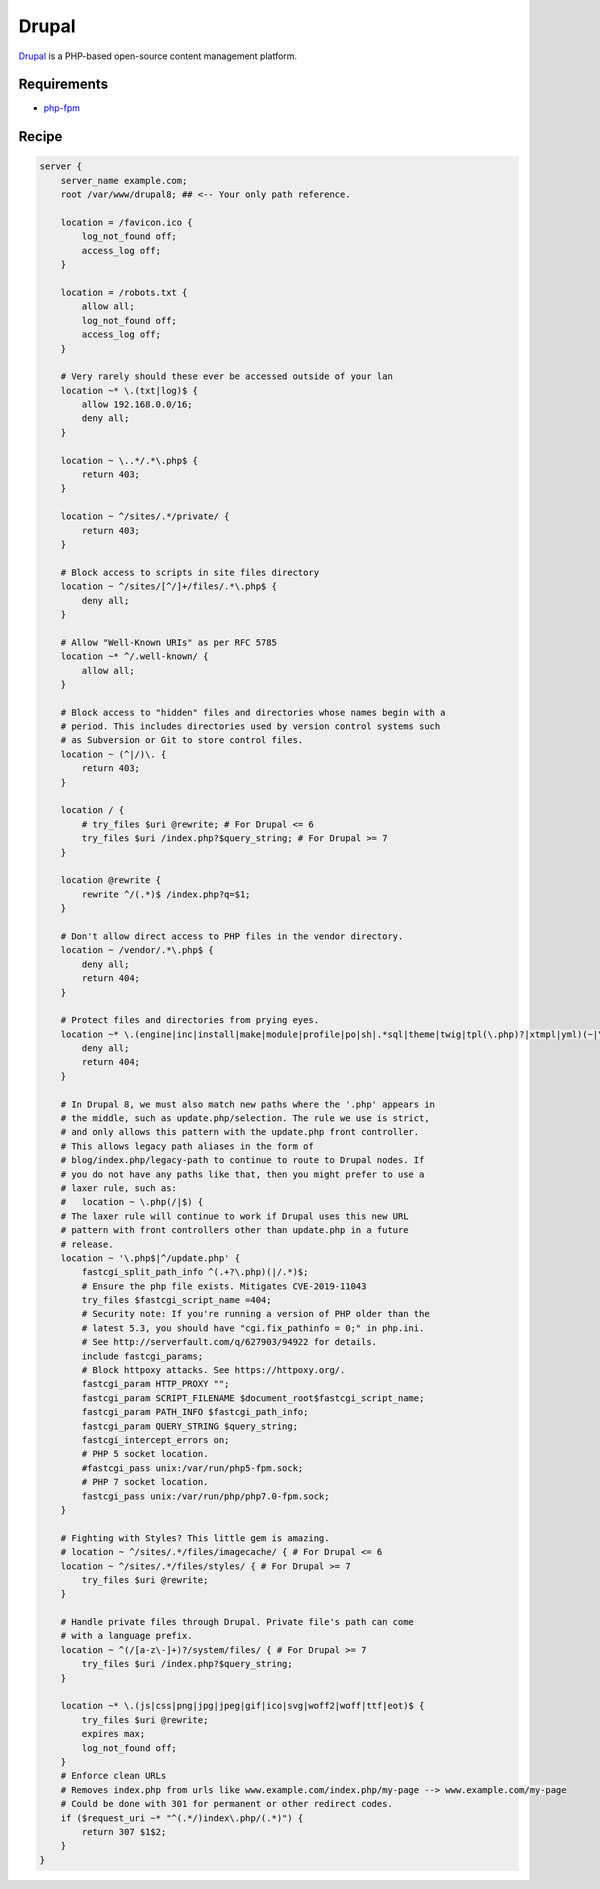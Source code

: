 
.. meta::
   :description: A sample NGINX configuration for Drupal.

.. _recipe-drupal:

Drupal
======

`Drupal <https://www.drupal.org/>`__ is a PHP-based open-source content management platform.

Requirements
------------

* `php-fpm <https://php-fpm.org/>`__

Recipe
------

.. code-block:: nginx

    server {
        server_name example.com;
        root /var/www/drupal8; ## <-- Your only path reference.

        location = /favicon.ico {
            log_not_found off;
            access_log off;
        }

        location = /robots.txt {
            allow all;
            log_not_found off;
            access_log off;
        }

        # Very rarely should these ever be accessed outside of your lan
        location ~* \.(txt|log)$ {
            allow 192.168.0.0/16;
            deny all;
        }

        location ~ \..*/.*\.php$ {
            return 403;
        }

        location ~ ^/sites/.*/private/ {
            return 403;
        }

        # Block access to scripts in site files directory
        location ~ ^/sites/[^/]+/files/.*\.php$ {
            deny all;
        }

        # Allow "Well-Known URIs" as per RFC 5785
        location ~* ^/.well-known/ {
            allow all;
        }

        # Block access to "hidden" files and directories whose names begin with a
        # period. This includes directories used by version control systems such
        # as Subversion or Git to store control files.
        location ~ (^|/)\. {
            return 403;
        }

        location / {
            # try_files $uri @rewrite; # For Drupal <= 6
            try_files $uri /index.php?$query_string; # For Drupal >= 7
        }

        location @rewrite {
            rewrite ^/(.*)$ /index.php?q=$1;
        }

        # Don't allow direct access to PHP files in the vendor directory.
        location ~ /vendor/.*\.php$ {
            deny all;
            return 404;
        }
        
        # Protect files and directories from prying eyes.
        location ~* \.(engine|inc|install|make|module|profile|po|sh|.*sql|theme|twig|tpl(\.php)?|xtmpl|yml)(~|\.sw[op]|\.bak|\.orig|\.save)?$|^(\.(?!well-known).*|Entries.*|Repository|Root|Tag|Template|composer\.(json|lock)|web\.config)$|^#.*#$|\.php(~|\.sw[op]|\.bak|\.orig|\.save)$ {
            deny all;
            return 404;
        }

        # In Drupal 8, we must also match new paths where the '.php' appears in
        # the middle, such as update.php/selection. The rule we use is strict,
        # and only allows this pattern with the update.php front controller.
        # This allows legacy path aliases in the form of
        # blog/index.php/legacy-path to continue to route to Drupal nodes. If
        # you do not have any paths like that, then you might prefer to use a
        # laxer rule, such as:
        #   location ~ \.php(/|$) {
        # The laxer rule will continue to work if Drupal uses this new URL
        # pattern with front controllers other than update.php in a future
        # release.
        location ~ '\.php$|^/update.php' {
            fastcgi_split_path_info ^(.+?\.php)(|/.*)$;
            # Ensure the php file exists. Mitigates CVE-2019-11043
            try_files $fastcgi_script_name =404;
            # Security note: If you're running a version of PHP older than the
            # latest 5.3, you should have "cgi.fix_pathinfo = 0;" in php.ini.
            # See http://serverfault.com/q/627903/94922 for details.
            include fastcgi_params;
            # Block httpoxy attacks. See https://httpoxy.org/.
            fastcgi_param HTTP_PROXY "";
            fastcgi_param SCRIPT_FILENAME $document_root$fastcgi_script_name;
            fastcgi_param PATH_INFO $fastcgi_path_info;
            fastcgi_param QUERY_STRING $query_string;
            fastcgi_intercept_errors on;
            # PHP 5 socket location.
            #fastcgi_pass unix:/var/run/php5-fpm.sock;
            # PHP 7 socket location.
            fastcgi_pass unix:/var/run/php/php7.0-fpm.sock;
        }

        # Fighting with Styles? This little gem is amazing.
        # location ~ ^/sites/.*/files/imagecache/ { # For Drupal <= 6
        location ~ ^/sites/.*/files/styles/ { # For Drupal >= 7
            try_files $uri @rewrite;
        }

        # Handle private files through Drupal. Private file's path can come
        # with a language prefix.
        location ~ ^(/[a-z\-]+)?/system/files/ { # For Drupal >= 7
            try_files $uri /index.php?$query_string;
        }

        location ~* \.(js|css|png|jpg|jpeg|gif|ico|svg|woff2|woff|ttf|eot)$ {
            try_files $uri @rewrite;
            expires max;
            log_not_found off;
        }
        # Enforce clean URLs 
        # Removes index.php from urls like www.example.com/index.php/my-page --> www.example.com/my-page
        # Could be done with 301 for permanent or other redirect codes.
        if ($request_uri ~* "^(.*/)index\.php/(.*)") {
            return 307 $1$2;
        }
    }
